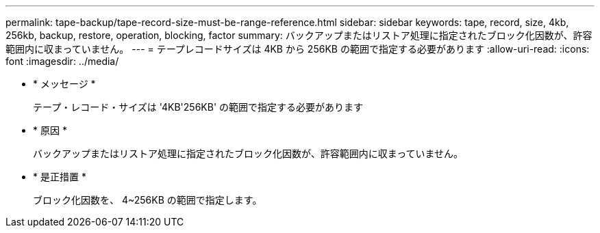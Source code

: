 ---
permalink: tape-backup/tape-record-size-must-be-range-reference.html 
sidebar: sidebar 
keywords: tape, record, size, 4kb, 256kb, backup, restore, operation, blocking, factor 
summary: バックアップまたはリストア処理に指定されたブロック化因数が、許容範囲内に収まっていません。 
---
= テープレコードサイズは 4KB から 256KB の範囲で指定する必要があります
:allow-uri-read: 
:icons: font
:imagesdir: ../media/


* * メッセージ *
+
テープ・レコード・サイズは '4KB'256KB' の範囲で指定する必要があります

* * 原因 *
+
バックアップまたはリストア処理に指定されたブロック化因数が、許容範囲内に収まっていません。

* * 是正措置 *
+
ブロック化因数を、 4~256KB の範囲で指定します。


